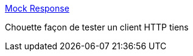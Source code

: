 :jbake-type: post
:jbake-status: published
:jbake-title: Mock Response
:jbake-tags: software,test,http,erreur,_mois_juil.,_année_2013
:jbake-date: 2013-07-28
:jbake-depth: ../
:jbake-uri: shaarli/1375029449000.adoc
:jbake-source: https://nicolas-delsaux.hd.free.fr/Shaarli?searchterm=http%3A%2F%2Fmock.isssues.com%2F&searchtags=software+test+http+erreur+_mois_juil.+_ann%C3%A9e_2013
:jbake-style: shaarli

http://mock.isssues.com/[Mock Response]

Chouette façon de tester un client HTTP tiens
